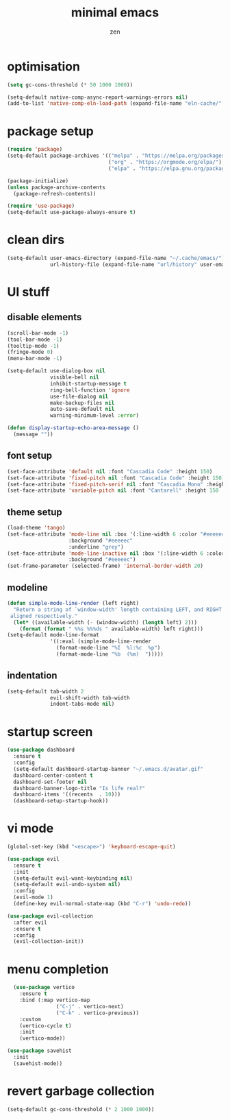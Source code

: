 #+TITLE: minimal emacs
#+AUTHOR: zen

* optimisation
#+begin_src emacs-lisp
  (setq gc-cons-threshold (* 50 1000 1000))

  (setq-default native-comp-async-report-warnings-errors nil)
  (add-to-list 'native-comp-eln-load-path (expand-file-name "eln-cache/" user-emacs-directory))
#+end_src

* package setup
#+begin_src emacs-lisp
  (require 'package)
  (setq-default package-archives '(("melpa" . "https://melpa.org/packages/")
                                   ("org" . "https://orgmode.org/elpa/")
                                   ("elpa" . "https://elpa.gnu.org/packages/")))

  (package-initialize)
  (unless package-archive-contents
    (package-refresh-contents))

  (require 'use-package)
  (setq-default use-package-always-ensure t)
#+end_src

* clean dirs
#+begin_src emacs-lisp
  (setq-default user-emacs-directory (expand-file-name "~/.cache/emacs/")
                url-history-file (expand-file-name "url/history" user-emacs-directory))
#+end_src

* UI stuff
** disable elements
#+begin_src emacs-lisp
  (scroll-bar-mode -1)
  (tool-bar-mode -1)
  (tooltip-mode -1)
  (fringe-mode 0)
  (menu-bar-mode -1)

  (setq-default use-dialog-box nil
                visible-bell nil
                inhibit-startup-message t
                ring-bell-function 'ignore
                use-file-dialog nil
                make-backup-files nil
                auto-save-default nil
                warning-minimum-level :error)

  (defun display-startup-echo-area-message ()
    (message ""))
#+end_src

** font setup
#+begin_src emacs-lisp
  (set-face-attribute 'default nil :font "Cascadia Code" :height 150)
  (set-face-attribute 'fixed-pitch nil :font "Cascadia Code" :height 150)
  (set-face-attribute 'fixed-pitch-serif nil :font "Cascadia Mono" :height 150)
  (set-face-attribute 'variable-pitch nil :font "Cantarell" :height 150 :weight 'regular)
#+end_src

** theme setup
#+begin_src emacs-lisp
  (load-theme 'tango)
  (set-face-attribute 'mode-line nil :box '(:line-width 6 :color "#eeeeec")
                      :background "#eeeeec"
                      :underline "grey")
  (set-face-attribute 'mode-line-inactive nil :box '(:line-width 6 :color "#eeeeec")
                      :background "#eeeeec")
  (set-frame-parameter (selected-frame) 'internal-border-width 20)
#+end_src

** modeline

#+begin_src emacs-lisp
  (defun simple-mode-line-render (left right)
    "Return a string of `window-width' length containing LEFT, and RIGHT
   aligned respectively."
    (let* ((available-width (- (window-width) (length left) 2)))
      (format (format " %%s %%%ds " available-width) left right)))
  (setq-default mode-line-format
                '((:eval (simple-mode-line-render
                  (format-mode-line "%I  %l:%c  %p")
                  (format-mode-line "%b  (%m)  ")))))
#+end_src

** indentation
#+begin_src emacs-lisp
  (setq-default tab-width 2
                evil-shift-width tab-width
                indent-tabs-mode nil)
#+end_src

* startup screen
#+begin_src emacs-lisp
  (use-package dashboard
    :ensure t
    :config
    (setq-default dashboard-startup-banner "~/.emacs.d/avatar.gif"
    dashboard-center-content t
    dashboard-set-footer nil
    dashboard-banner-logo-title "Is life real?"
    dashboard-items '((recents  . 10)))
    (dashboard-setup-startup-hook))
#+end_src

* vi mode
#+begin_src emacs-lisp
  (global-set-key (kbd "<escape>") 'keyboard-escape-quit)

  (use-package evil
    :ensure t
    :init
    (setq-default evil-want-keybinding nil)
    (setq-default evil-undo-system nil)
    :config
    (evil-mode 1)
    (define-key evil-normal-state-map (kbd "C-r") 'undo-redo))

  (use-package evil-collection
    :after evil
    :ensure t
    :config
    (evil-collection-init))
#+end_src

* menu completion
#+begin_src emacs-lisp
    (use-package vertico
      :ensure t
      :bind (:map vertico-map
                  ("C-j" . vertico-next)
                  ("C-k" . vertico-previous))
      :custom
      (vertico-cycle t)
      :init
      (vertico-mode))

  (use-package savehist
    :init
    (savehist-mode))
#+end_src

* revert garbage collection
#+begin_src emacs-lisp
  (setq-default gc-cons-threshold (* 2 1000 1000))
#+end_src
